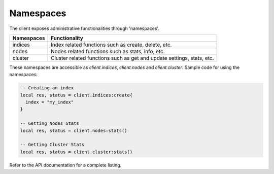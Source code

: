 Namespaces
==========

The client exposes administrative functionalities through 'namespaces'.

+------------+------------------------------------------------------+
| Namespaces | Functionality                                        |
+============+======================================================+
| indices    | Index related functions such as create, delete, etc. |
+------------+------------------------------------------------------+
| nodes      | Nodes related functions such as stats, info, etc.    |
+------------+------------------------------------------------------+
| cluster    | Cluster related functions such as get and update     |
|            | settings, stats, etc.                                |
+------------+------------------------------------------------------+

These namespaces are accessible as `client.indices`, `client.nodes` and
`client.cluster`. Sample code for using the namespaces:

.. code-block:: lua

  -- Creating an index
  local res, status = client.indices:create{
    index = "my_index"
  }

  -- Getting Nodes Stats
  local res, status = client.nodes:stats()

  -- Getting Cluster Stats
  local res, status = client.cluster:stats()

Refer to the API documentation for a complete listing.

